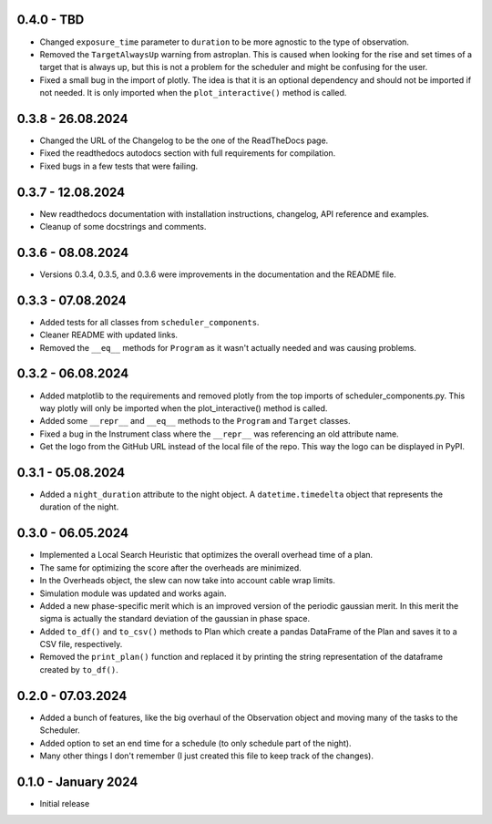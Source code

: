 0.4.0 - TBD
-----------

- Changed ``exposure_time`` parameter to ``duration`` to be more agnostic to the type of observation.
- Removed the ``TargetAlwaysUp`` warning from astroplan. This is caused when looking for the rise and set times
  of a target that is always up, but this is not a problem for the scheduler and might be confusing for the user.
- Fixed a small bug in the import of plotly. The idea is that it is an optional dependency and should not be
  imported if not needed. It is only imported when the ``plot_interactive()`` method is called.

0.3.8 - 26.08.2024
------------------

- Changed the URL of the Changelog to be the one of the ReadTheDocs page.
- Fixed the readthedocs autodocs section with full requirements for compilation.
- Fixed bugs in a few tests that were failing.

0.3.7 - 12.08.2024
------------------

- New readthedocs documentation with installation instructions, changelog, API reference and examples.
- Cleanup of some docstrings and comments.

0.3.6 - 08.08.2024
------------------

- Versions 0.3.4, 0.3.5, and 0.3.6 were improvements in the documentation and the README file.

0.3.3 - 07.08.2024
------------------

- Added tests for all classes from ``scheduler_components``.
- Cleaner README with updated links.
- Removed the ``__eq__`` methods for ``Program`` as it wasn't actually needed and was causing problems.

0.3.2 - 06.08.2024
------------------

- Added matplotlib to the requirements and removed plotly from the top imports of scheduler_components.py.
  This way plotly will only be imported when the plot_interactive() method is called.
- Added some ``__repr__`` and ``__eq__`` methods to the ``Program`` and ``Target`` classes.
- Fixed a bug in the Instrument class where the ``__repr__`` was referencing an old attribute name.
- Get the logo from the GitHub URL instead of the local file of the repo. This way the logo can be
  displayed in PyPI.

0.3.1 - 05.08.2024
------------------

- Added a ``night_duration`` attribute to the night object. A ``datetime.timedelta`` object that represents 
  the duration of the night.

0.3.0 - 06.05.2024
------------------

- Implemented a Local Search Heuristic that optimizes the overall overhead time of a plan.
- The same for optimizing the score after the overheads are minimized.
- In the Overheads object, the slew can now take into account cable wrap limits.
- Simulation module was updated and works again.
- Added a new phase-specific merit which is an improved version of the periodic gaussian merit.
  In this merit the sigma is actually the standard deviation of the gaussian in phase space.
- Added ``to_df()`` and ``to_csv()`` methods to Plan which create a pandas DataFrame of the Plan and saves
  it to a CSV file, respectively.
- Removed the ``print_plan()`` function and replaced it by printing the string representation of the 
  dataframe created by ``to_df()``.

0.2.0 - 07.03.2024
------------------

- Added a bunch of features, like the big overhaul of the Observation object and moving many of
  the tasks to the Scheduler.
- Added option to set an end time for a schedule (to only schedule part of the night).
- Many other things I don't remember (I just created this file to keep track of the changes).

0.1.0 - January 2024
--------------------

- Initial release